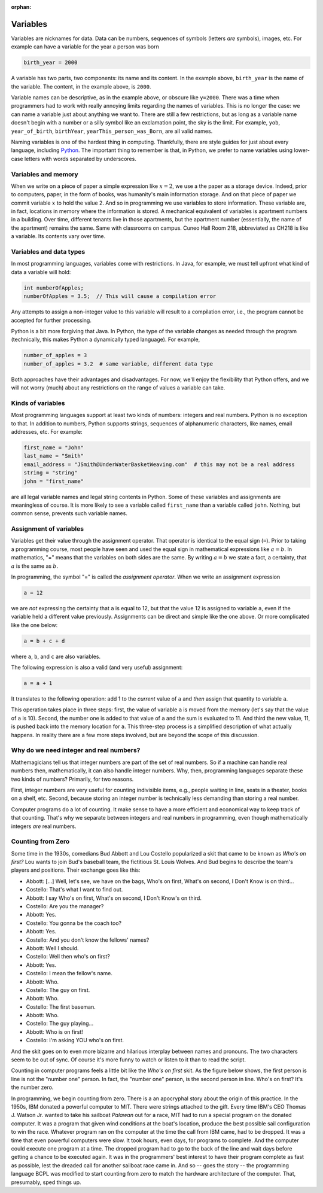 :orphan:




Variables
==========

Variables are nicknames for data. Data can be numbers, sequences of symbols (letters *are* symbols), images, etc. For example can have a variable for the year a person was born

.. code-block:: python

   birth_year = 2000

A variable has two parts, two components: its name and its content. In the example above, ``birth_year`` is the name of the variable. The content, in the example above, is ``2000``. 

Variable names can be descriptive, as in the example above, or obscure like ``y=2000``. There was a time when programmers had to work with really annoying limits regarding the names of variables. This is no longer the case: we can name a variable just about anything we want to. There are still a few restrictions, but as long as a variable name doesn't begin with a number or a silly symbol like an exclamation point, the sky is the limit. For example, ``yob``, ``year_of_birth``, ``birthYear``, ``yearThis_person_was_Born``, are all valid names. 

Naming variables is one of the hardest thing in computing. Thankfully, there are style guides for just about every language, including `Python <https://google.github.io/styleguide/pyguide.html#316-naming>`__. The important thing to remember is that, in Python, we prefer to name variables using lower-case letters with words separated by underscores.

Variables and memory
--------------------

When we write on a piece of paper a simple expression like :math:`x=2`, we use a the paper as a storage device. Indeed, prior to computers, paper, in the form of books, was humanity's main information storage. And on that piece of paper we commit variable :math:`x` to hold the value 2. And so in programming we use variables to store information. These variable are, in fact, locations in memory where the information is stored. A mechanical equivalent of variables is apartment numbers in a building. Over time, different tenants live in those apartments, but the apartment number (essentially, the name of the apartment) remains the same. Same with classrooms on campus. Cuneo Hall Room 218, abbreviated as CH218 is like a variable. Its contents vary over time.

Variables and data types
------------------------

In most programming languages, variables come with restrictions. In Java, for example, we must tell upfront what kind of data a variable will hold:

.. code-block:: java

   int numberOfApples;
   numberOfApples = 3.5;  // This will cause a compilation error

Any attempts to assign a non-integer value to this variable will result to a compilation error, i.e., the program cannot be accepted for further processing. 

Python is a bit more forgiving that Java. In Python, the type of the variable changes as needed through the program (technically, this makes Python a dynamically typed language). For example,

.. code-block:: python

   number_of_apples = 3
   number_of_apples = 3.2  # same variable, different data type
   
Both approaches have their advantages and disadvantages. For now, we'll enjoy the flexibility that Python offers, and we will not worry (much) about any restrictions on the range of values a variable can take.

Kinds of variables
------------------

Most programming languages support at least two kinds of numbers: integers and real numbers. Python is no exception to that. In addition to numbers, Python supports strings, sequences of alphanumeric characters, like names, email addresses, etc. For example:

.. code-block:: python

   first_name = "John"
   last_name = "Smith"
   email_address = "JSmith@UnderWaterBasketWeaving.com"  # this may not be a real address
   string = "string"
   john = "first_name"
   
are all legal variable names and legal string contents in Python. Some of these variables and assignments are meaningless of course. It is more likely to see a variable called ``first_name`` than a variable called ``john``. Nothing, but common sense, prevents such variable names.

Assignment of variables
-----------------------------------

Variables get their value through the assignment operator. That operator is identical to the equal sign (``=``). Prior to taking a programming course, most people have seen and used the equal sign in mathematical expressions like :math:`a=b`. In mathematics, "=" means that the variables on both sides are the same. By writing :math:`a=b` we state a fact, a certainty, that :math:`a` is the same as :math:`b`.

In programming, the symbol "=" is called the *assignment operator*. When we write an assignment expression

.. code-block:: python

   a = 12
   
we are *not* expressing the certainty that ``a`` is equal to 12, but that the value 12 is assigned to variable ``a``, even if the variable held a different value previously. Assignments can be direct and simple like the one above. Or more complicated like the one below:

.. code-block:: python

   a = b + c + d
   
where ``a``, ``b``, and ``c`` are also variables.

The following expression is also a valid (and very useful) assignment:

.. code-block:: python

   a = a + 1
   
It translates to the following operation: add 1 to the *current* value of ``a`` and *then* assign that quantity to variable ``a``.

This operation takes place in three steps: first, the value of variable ``a`` is moved from the memory (let's say that the value of ``a`` is 10). Second, the number one is added to that value of ``a`` and the sum is evaluated to 11. And third the new value, 11, is pushed back into the memory location for ``a``. This three-step process is a simplified description of what actually happens. In reality there are a few more steps involved, but are beyond the scope of this discussion. 

Why do we need integer and real numbers?
-----------------------------------------

Mathemagicians tell us that integer numbers are part of the set of real numbers. So if a machine can handle real numbers then, mathematically, it can also handle integer numbers. Why, then, programming languages separate these two kinds of numbers? Primarily, for two reasons. 

First, integer numbers are very useful for counting indivisible items, e.g., people waiting in line, seats in a theater, books on a shelf, etc. Second, because storing an integer number is technically less demanding than storing a real number. 

Computer programs do a lot of counting. It make sense to have a more efficient and economical way to keep track of that counting. That's why we separate between integers and real numbers in programming, even though mathematically integers *are* real numbers.

Counting from Zero
------------------

Some time in the 1930s, comedians Bud Abbott and Lou Costello popularized a skit that came to be known as *Who's on first?*  Lou wants to join  Bud's baseball team, the fictitious St. Louis Wolves. And Bud begins to describe the team's players and positions. Their exchange goes like this:

- Abbott: [...] Well, let's see, we have on the bags, Who's on first, What's on second, I Don't Know is on third...

- Costello: That's what I want to find out.

- Abbott: I say Who's on first, What's on second, I Don't Know's on third.

- Costello: Are you the manager?

- Abbott: Yes.

- Costello: You gonna be the coach too?

- Abbott: Yes.

- Costello: And you don't know the fellows' names?

- Abbott: Well I should.

- Costello: Well then who's on first?

- Abbott: Yes.

- Costello: I mean the fellow's name.

- Abbott: Who.

- Costello: The guy on first.

- Abbott: Who.

- Costello: The first baseman.

- Abbott: Who.

- Costello: The guy playing...

- Abbott: Who is on first!

- Costello: I'm asking YOU who's on first.

And the skit goes on to even more bizarre and hilarious interplay between names and pronouns. The two characters seem to be out of sync. Of course it's more funny to watch or listen to it than to read the script.

Counting in computer programs feels a little bit like the *Who's on first* skit. As the figure below shows, the first person is line is not the "number one" person. In fact, the "number one" person, is the second person in line. Who's on first? It's the number zero.


.. image:: ../figures/zeroBasedCounting.png
   :align: center
   
In programming, we begin counting from zero. There is a an apocryphal story about the origin of this practice. In the 1950s, IBM donated a powerful computer to MIT. There were strings attached to the gift. Every time IBM's CEO Thomas J. Watson Jr. wanted to take his sailboat *Palawan* out for a race, MIT had to run a special program on the donated computer. It was a program that given wind conditions at the boat's location, produce the best possible sail configuration to win the race. Whatever program ran on the computer at the time the call from IBM came, had to be dropped. It was a time that even powerful computers were slow. It took hours, even days, for programs to complete. And the computer could execute one program at a time. The dropped program had to go to the back of the line and wait days before getting a chance to be executed again. It was in the programmers' best interest to have their program complete as fast as possible, lest the dreaded call for another sailboat race came in. And so -- goes the story -- the programming language BCPL was modified to start counting from zero to match the hardware architecture of the computer. That, presumably, sped things up.

